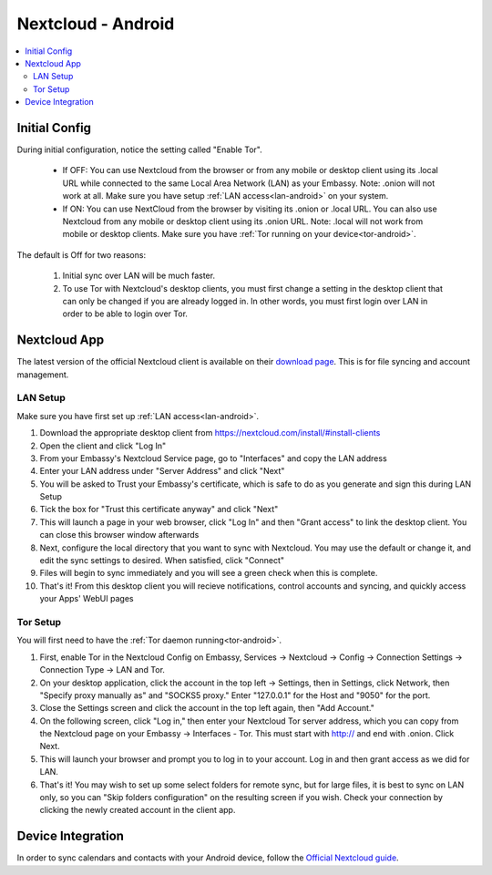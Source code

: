 .. _nextcloud-android:

===================
Nextcloud - Android 
===================

.. contents::
  :depth: 2 
  :local:
Initial Config
--------------
During initial configuration, notice the setting called "Enable Tor".

  - If OFF: You can use Nextcloud from the browser or from any mobile or desktop client using its .local URL while connected to the same Local Area Network (LAN) as your Embassy. Note: .onion will not work at all.  Make sure you have setup :ref:`LAN access<lan-android>` on your system.
  
  - If ON: You can use NextCloud from the browser by visiting its .onion or .local URL. You can also use Nextcloud from any mobile or desktop client using its .onion URL. Note: .local will not work from mobile or desktop clients.  Make sure you have :ref:`Tor running on your device<tor-android>`.

The default is Off for two reasons:

  1. Initial sync over LAN will be much faster.
  2. To use Tor with Nextcloud's desktop clients, you must first change a setting in the desktop client that can only be changed if you are already logged in. In other words, you must first login over LAN in order to be able to login over Tor.
   
Nextcloud App
-------------
The latest version of the official Nextcloud client is available on their `download page <https://nextcloud.com/install/#install-clients>`_.  This is for file syncing and account management.

LAN Setup
=========
Make sure you have first set up :ref:`LAN access<lan-android>`.

1. Download the appropriate desktop client from https://nextcloud.com/install/#install-clients
2. Open the client and click "Log In"
3. From your Embassy's Nextcloud Service page, go to "Interfaces" and copy the LAN address
4. Enter your LAN address under "Server Address" and click "Next"
5. You will be asked to Trust your Embassy's certificate, which is safe to do as you generate and sign this during LAN Setup
6. Tick the box for "Trust this certificate anyway" and click "Next"
7. This will launch a page in your web browser, click "Log In" and then "Grant access" to link the desktop client. You can close this browser window afterwards
8. Next, configure the local directory that you want to sync with Nextcloud. You may use the default or change it, and edit the sync settings to desired. When satisfied, click "Connect"
9. Files will begin to sync immediately and you will see a green check when this is complete.
10. That's it! From this desktop client you will recieve notifications, control accounts and syncing, and quickly access your Apps' WebUI pages

Tor Setup
=========
You will first need to have the :ref:`Tor daemon running<tor-android>`.

1. First, enable Tor in the Nextcloud Config on Embassy, Services -> Nextcloud -> Config -> Connection Settings -> Connection Type -> LAN and Tor.
2. On your desktop application, click the account in the top left -> Settings, then in Settings, click Network, then "Specify proxy manually as" and "SOCKS5 proxy." Enter "127.0.0.1" for the Host and "9050" for the port.
3. Close the Settings screen and click the account in the top left again, then "Add Account."
4. On the following screen, click "Log in," then enter your Nextcloud Tor server address, which you can copy from the Nextcloud page on your Embassy -> Interfaces - Tor. This must start with http:// and end with .onion. Click Next.
5. This will launch your browser and prompt you to log in to your account. Log in and then grant access as we did for LAN.
6. That's it! You may wish to set up some select folders for remote sync, but for large files, it is best to sync on LAN only, so you can "Skip folders configuration" on the resulting screen if you wish. Check your connection by clicking the newly created account in the client app.

Device Integration
------------------
In order to sync calendars and contacts with your Android device, follow the `Official Nextcloud guide <https://docs.nextcloud.com/server/25/user_manual/en/groupware/sync_android.html>`_.